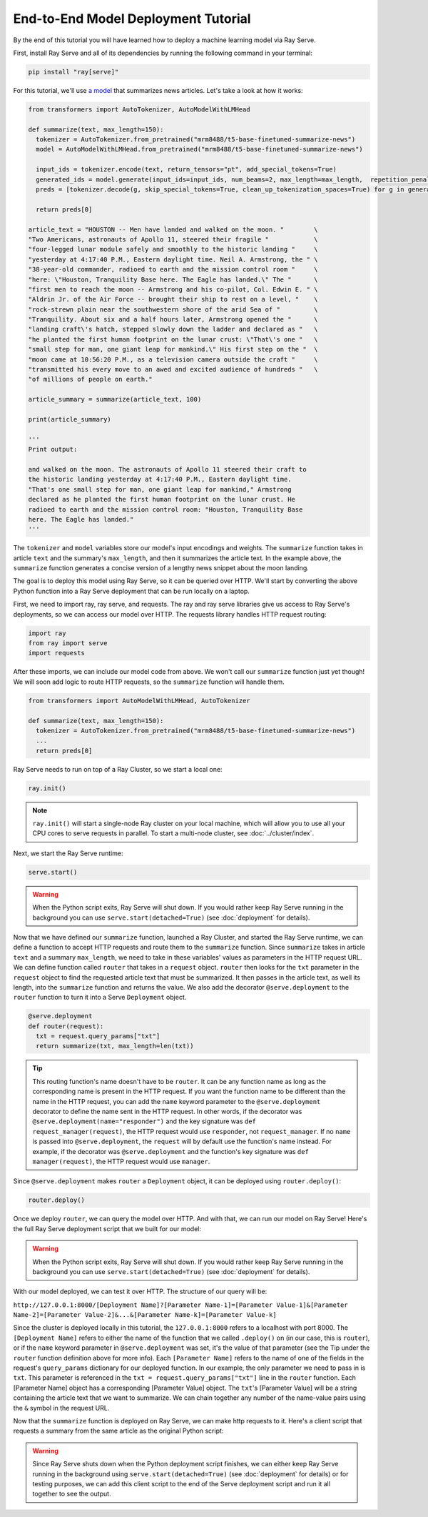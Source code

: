 ====================================
End-to-End Model Deployment Tutorial
====================================

By the end of this tutorial you will have learned how to deploy a machine learning model via Ray Serve.

First, install Ray Serve and all of its dependencies by running the following command in your terminal:

.. code-block:: python

  pip install "ray[serve]"

For this tutorial, we'll use `a model <https://huggingface.co/mrm8488/t5-base-finetuned-summarize-news>`_ that summarizes news articles. Let's take a look at how it works:

.. code-block:: python

  from transformers import AutoTokenizer, AutoModelWithLMHead
  
  def summarize(text, max_length=150):
    tokenizer = AutoTokenizer.from_pretrained("mrm8488/t5-base-finetuned-summarize-news")
    model = AutoModelWithLMHead.from_pretrained("mrm8488/t5-base-finetuned-summarize-news")

    input_ids = tokenizer.encode(text, return_tensors="pt", add_special_tokens=True)
    generated_ids = model.generate(input_ids=input_ids, num_beams=2, max_length=max_length,  repetition_penalty=2.5, length_penalty=1.0, early_stopping=True)
    preds = [tokenizer.decode(g, skip_special_tokens=True, clean_up_tokenization_spaces=True) for g in generated_ids]
    
    return preds[0]
  
  article_text = "HOUSTON -- Men have landed and walked on the moon. "        \
  "Two Americans, astronauts of Apollo 11, steered their fragile "            \
  "four-legged lunar module safely and smoothly to the historic landing "     \
  "yesterday at 4:17:40 P.M., Eastern daylight time. Neil A. Armstrong, the " \
  "38-year-old commander, radioed to earth and the mission control room "     \
  "here: \"Houston, Tranquility Base here. The Eagle has landed.\" The "      \
  "first men to reach the moon -- Armstrong and his co-pilot, Col. Edwin E. " \
  "Aldrin Jr. of the Air Force -- brought their ship to rest on a level, "    \
  "rock-strewn plain near the southwestern shore of the arid Sea of "         \
  "Tranquility. About six and a half hours later, Armstrong opened the "      \
  "landing craft\'s hatch, stepped slowly down the ladder and declared as "   \
  "he planted the first human footprint on the lunar crust: \"That\'s one "   \
  "small step for man, one giant leap for mankind.\" His first step on the "  \
  "moon came at 10:56:20 P.M., as a television camera outside the craft "     \
  "transmitted his every move to an awed and excited audience of hundreds "   \
  "of millions of people on earth."
  
  article_summary = summarize(article_text, 100)
  
  print(article_summary)

  '''
  Print output:

  and walked on the moon. The astronauts of Apollo 11 steered their craft to
  the historic landing yesterday at 4:17:40 P.M., Eastern daylight time.
  "That's one small step for man, one giant leap for mankind," Armstrong
  declared as he planted the first human footprint on the lunar crust. He
  radioed to earth and the mission control room: "Houston, Tranquility Base
  here. The Eagle has landed."
  '''

The ``tokenizer`` and ``model`` variables store our model's input encodings and weights. The ``summarize`` function takes in article ``text`` and the summary's ``max_length``, and then it summarizes the article text. In the example above, the ``summarize`` function generates a concise version of a lengthy news snippet about the moon landing.

The goal is to deploy this model using Ray Serve, so it can be queried over HTTP. We'll start by converting the above Python function into a Ray Serve deployment that can be run locally on a laptop.

First, we need to import ray, ray serve, and requests. The ray and ray serve libraries give us access to Ray Serve's deployments, so we can access our model over HTTP. The requests library handles HTTP request routing:

.. code-block:: python

  import ray
  from ray import serve
  import requests

After these imports, we can include our model code from above. We won't call our ``summarize`` function just yet though! We will soon add logic to route HTTP requests, so the ``summarize`` function will handle them.

.. code-block:: python

  from transformers import AutoModelWithLMHead, AutoTokenizer

  def summarize(text, max_length=150):
    tokenizer = AutoTokenizer.from_pretrained("mrm8488/t5-base-finetuned-summarize-news")
    ...
    return preds[0]

Ray Serve needs to run on top of a Ray Cluster, so we start a local one:

.. code-block:: python

  ray.init()

.. note::

  ``ray.init()`` will start a single-node Ray cluster on your local machine, which will allow you to use all your CPU cores to serve requests in parallel.  To start a multi-node cluster, see :doc:`../cluster/index`.

Next, we start the Ray Serve runtime:

.. code-block:: python

  serve.start()

.. warning::

  When the Python script exits, Ray Serve will shut down.  
  If you would rather keep Ray Serve running in the background you can use ``serve.start(detached=True)`` (see :doc:`deployment` for details).

Now that we have defined our ``summarize`` function, launched a Ray Cluster, and started the Ray Serve runtime, we can define a function to accept HTTP requests and route them to the ``summarize`` function. Since ``summarize`` takes in article ``text`` and a summary ``max_length``, we need to take in these variables' values as parameters in the HTTP request URL. We can define function called ``router`` that takes in a ``request`` object. ``router`` then looks for the ``txt`` parameter in the ``request`` object to find the requested article text that must be summarized. It then passes in the article text, as well its length, into the ``summarize`` function and returns the value. We also add the decorator ``@serve.deployment`` to the ``router`` function to turn it into a Serve ``Deployment`` object.

.. code-block:: python

  @serve.deployment
  def router(request):
    txt = request.query_params["txt"]
    return summarize(txt, max_length=len(txt))

.. tip::
  This routing function's name doesn't have to be ``router``. It can be any function name as long as the corresponding name is present in the HTTP request. If you want the function name to be different than the name in the HTTP request, you can add the ``name`` keyword parameter to the ``@serve.deployment`` decorator to define the name sent in the HTTP request. In other words, if the decorator was ``@serve.deployment(name="responder")`` and the key signature was ``def request_manager(request)``, the HTTP request would use ``responder``, not ``request_manager``. If no ``name`` is passed into ``@serve.deployment``, the ``request`` will by default use the function's name instead. For example, if the decorator was ``@serve.deployment`` and the function's key signature was ``def manager(request)``, the HTTP request would use ``manager``.

Since ``@serve.deployment`` makes ``router`` a ``Deployment`` object, it can be deployed using ``router.deploy()``:

.. code-block:: python

  router.deploy()

Once we deploy ``router``, we can query the model over HTTP. And with that, we can run our model on Ray Serve! Here's the full Ray Serve deployment script that we built for our model:

.. code-block:: python
  import ray
  from ray import serve
  import requests
  from transformers import AutoModelWithLMHead, AutoTokenizer

  def summarize(text, max_length=150):
    tokenizer = AutoTokenizer.from_pretrained("mrm8488/t5-base-finetuned-summarize-news")
    ...
    return preds[0]

  ray.init()
  serve.start()

  @serve.deployment
  def router(request):
    txt = request.query_params["txt"]
    return summarize(txt, max_length=len(txt))

  router.deploy()

.. warning::

  When the Python script exits, Ray Serve will shut down.  
  If you would rather keep Ray Serve running in the background you can use ``serve.start(detached=True)`` (see :doc:`deployment` for details).

With our model deployed, we can test it over HTTP. The structure of our query will be:

``http://127.0.0.1:8000/[Deployment Name]?[Parameter Name-1]=[Parameter Value-1]&[Parameter Name-2]=[Parameter Value-2]&...&[Parameter Name-k]=[Parameter Value-k]``

Since the cluster is deployed locally in this tutorial, the ``127.0.0.1:8000`` refers to a localhost with port 8000. The ``[Deployment Name]`` refers to either the name of the function that we called ``.deploy()`` on (in our case, this is ``router``), or if the ``name`` keyword parameter in ``@serve.deployment`` was set, it's the value of that parameter (see the Tip under the ``router`` function definition above for more info). Each ``[Parameter Name]`` refers to the name of one of the fields in the request's ``query_params`` dictionary for our deployed function. In our example, the only parameter we need to pass in is ``txt``. This parameter is referenced in the ``txt = request.query_params["txt"]`` line in the ``router`` function. Each [Parameter Name] object has a corresponding [Parameter Value] object. The ``txt``'s [Parameter Value] will be a string containing the article text that we want to summarize. We can chain together any number of the name-value pairs using the ``&`` symbol in the request URL.

Now that the ``summarize`` function is deployed on Ray Serve, we can make http requests to it. Here's a client script that requests a summary from the same article as the original Python script:

.. code-block:: python
  import requests

  article_text = "HOUSTON -- Men have landed and walked on the moon. "        \
                                 ...
  "of millions of people on earth."
  response = requests.get("http://127.0.0.1:8000/router?txt=" + article_text).text
  print(response)

  '''
  Print output:

  and walked on the moon. The astronauts of Apollo 11 steered their craft to
  the historic landing yesterday at 4:17:40 P.M., Eastern daylight time.
  "That's one small step for man, one giant leap for mankind," Armstrong
  declared as he planted the first human footprint on the lunar crust. He
  radioed to earth and the mission control room: "Houston, Tranquility Base
  here. The Eagle has landed."
  '''

.. warning::

  Since Ray Serve shuts down when the Python deployment script finishes, we can either keep Ray Serve running in the background using ``serve.start(detached=True)`` (see :doc:`deployment` for details) or for testing purposes, we can add this client script to the end of the Serve deployment script and run it all together to see the output.
